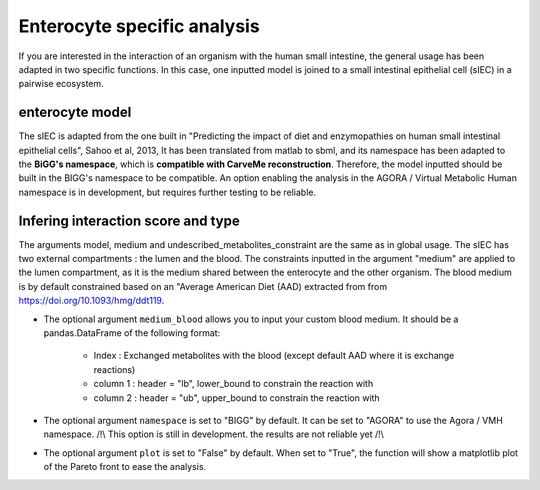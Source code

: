 Enterocyte specific analysis
============================

If you are interested in the interaction of an organism with the human small intestine, the general usage has been adapted in two specific functions. 
In this case, one inputted model is joined to a small intestinal epithelial cell (sIEC) in a pairwise ecosystem. 

enterocyte model
----------------
The sIEC is adapted from the one built in "Predicting the impact of diet and enzymopathies on human small intestinal epithelial cells", Sahoo et al, 2013,
It has been translated from matlab to sbml, and its namespace has been adapted to the **BiGG's namespace**, which is **compatible with CarveMe reconstruction**. Therefore, the model inputted should be built in the BIGG's namespace to be compatible. An option enabling the analysis in the AGORA / Virtual Metabolic Human namespace is in development, but requires further testing to be reliable.

Infering interaction score and type
------------------------------------
The arguments model, medium and undescribed_metabolites_constraint are the same as in global usage. 
The sIEC has two external compartments : the lumen and the blood. The constraints inputted in the argument "medium" are applied to the lumen compartment, as it is the medium shared between the enterocyte and the other organism. The blood medium is by default constrained based on an "Average American Diet (AAD) extracted from from https://doi.org/10.1093/hmg/ddt119. 

* The optional argument ``medium_blood`` allows you to input your custom blood medium. It should be a pandas.DataFrame of the following format:

   - Index : Exchanged metabolites with the blood (except default AAD where it is exchange reactions)
   - column 1 : header = "lb", lower_bound to constrain the reaction with
   - column 2 : header = "ub", upper_bound to constrain the reaction with

* The optional argument ``namespace`` is set to "BIGG" by default. It can be set to "AGORA" to use the Agora / VMH namespace. /!\\ This option is still in development. the results are not reliable yet /!\\

* The optional argument ``plot`` is set to "False" by default. When set to "True", the function will show a matplotlib plot of the Pareto front to ease the analysis. 


